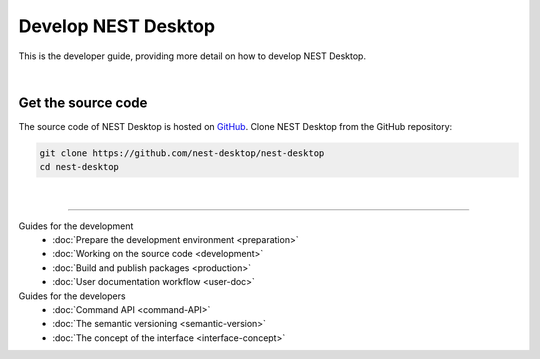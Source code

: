 |developer| Develop NEST Desktop
================================

This is the developer guide, providing more detail on how to develop NEST Desktop.

|

Get the source code
-------------------

The source code of NEST Desktop is hosted on `GitHub <https://github.com/nest-desktop/nest-desktop>`__.
Clone NEST Desktop from the GitHub repository:

.. code-block:: bash

  git clone https://github.com/nest-desktop/nest-desktop
  cd nest-desktop

|

||||

Guides for the development
  - :doc:`Prepare the development environment <preparation>`
  - :doc:`Working on the source code <development>`
  - :doc:`Build and publish packages <production>`
  - :doc:`User documentation workflow <user-doc>`

Guides for the developers
  - :doc:`Command API <command-API>`
  - :doc:`The semantic versioning <semantic-version>`
  - :doc:`The concept of the interface <interface-concept>`


.. |developer| image:: ../_static/img/icons/user-pen.svg
  :width: 120px
  :alt:
  :align: top
